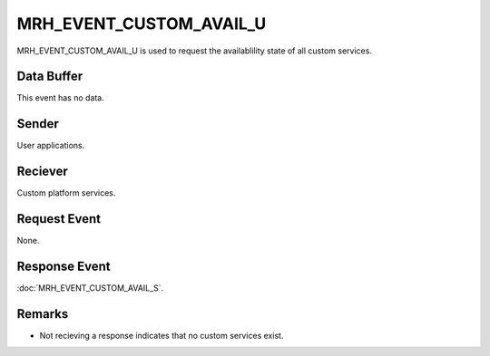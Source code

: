 MRH_EVENT_CUSTOM_AVAIL_U
========================
MRH_EVENT_CUSTOM_AVAIL_U is used to request the availablility state of all 
custom services.

Data Buffer
-----------
This event has no data.

Sender
------
User applications.

Reciever
--------
Custom platform services.

Request Event
-------------
None.

Response Event
--------------
:doc:`MRH_EVENT_CUSTOM_AVAIL_S`.

Remarks
-------
* Not recieving a response indicates that no custom services exist.